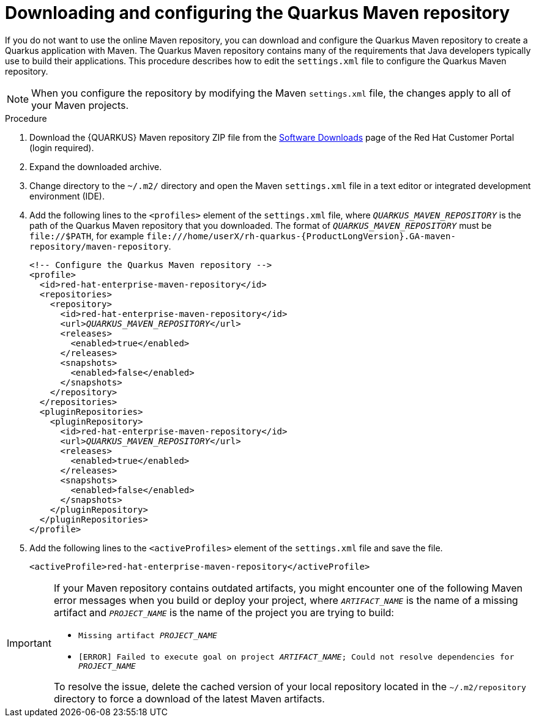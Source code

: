 [id="con-download-maven_{context}"]

= Downloading and configuring the Quarkus Maven repository

If you do not want to use the online Maven repository, you can download and configure the Quarkus Maven repository to create a Quarkus application with Maven. The Quarkus Maven repository contains many of the requirements that Java developers typically use to build their applications.  This procedure describes how to edit the `settings.xml` file to configure the Quarkus Maven repository.

NOTE: When you configure the repository by modifying the Maven `settings.xml` file, the changes apply to all of your Maven projects.

.Procedure
. Download the {QUARKUS} Maven repository ZIP file from the https://access.redhat.com/jbossnetwork/restricted/listSoftware.html?downloadType=distributions&product=redhat.quarkus[Software Downloads] page of the Red Hat Customer Portal (login required).
. Expand the downloaded archive.
. Change directory to the `~/.m2/` directory and open the Maven `settings.xml` file in a text editor or integrated development environment (IDE).

. Add the following lines to the `<profiles>` element of the `settings.xml` file, where `_QUARKUS_MAVEN_REPOSITORY_` is the path of the Quarkus Maven repository that you downloaded.  The format of `_QUARKUS_MAVEN_REPOSITORY_` must be `\file://$PATH`, for example `\file:///home/userX/rh-quarkus-{ProductLongVersion}.GA-maven-repository/maven-repository`.
+
[source,xml,subs="attributes+,+quotes"]
----
<!-- Configure the Quarkus Maven repository -->
<profile>
  <id>red-hat-enterprise-maven-repository</id>
  <repositories>
    <repository>
      <id>red-hat-enterprise-maven-repository</id>
      <url>__QUARKUS_MAVEN_REPOSITORY__</url>
      <releases>
        <enabled>true</enabled>
      </releases>
      <snapshots>
        <enabled>false</enabled>
      </snapshots>
    </repository>
  </repositories>
  <pluginRepositories>
    <pluginRepository>
      <id>red-hat-enterprise-maven-repository</id>
      <url>__QUARKUS_MAVEN_REPOSITORY__</url>
      <releases>
        <enabled>true</enabled>
      </releases>
      <snapshots>
        <enabled>false</enabled>
      </snapshots>
    </pluginRepository>
  </pluginRepositories>
</profile>
----
+
. Add the following lines to the `<activeProfiles>` element of the `settings.xml` file and save the file.
+
[source,xml]
----
<activeProfile>red-hat-enterprise-maven-repository</activeProfile>
----

[IMPORTANT]
====
If your Maven repository contains outdated artifacts, you might encounter one of the following Maven error messages when you build or deploy your project, where `_ARTIFACT_NAME_` is the name of a missing artifact and `_PROJECT_NAME_` is the name of the project you are trying to build:

* `Missing artifact _PROJECT_NAME_`
* `[ERROR] Failed to execute goal on project _ARTIFACT_NAME_; Could not resolve dependencies for _PROJECT_NAME_`

To resolve the issue, delete the cached version of your local repository located in the  `~/.m2/repository` directory to force a download of the latest Maven artifacts.
====
